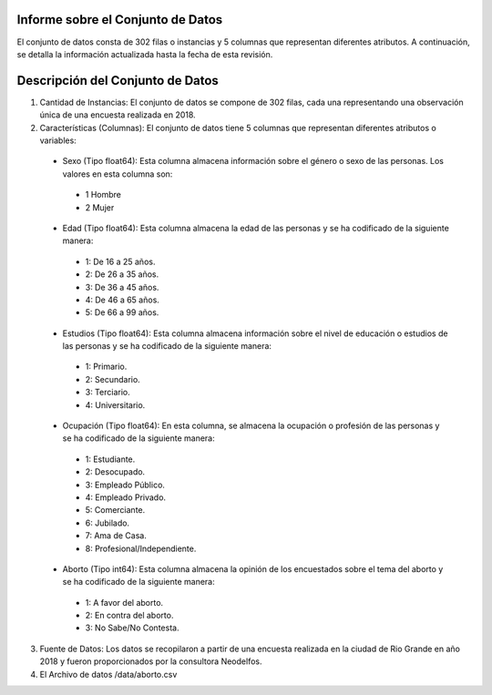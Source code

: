 Informe sobre el Conjunto de Datos
=================================
El conjunto de datos consta de 302 filas o instancias y 5 columnas que representan diferentes atributos. A continuación, se detalla la información actualizada hasta la fecha de esta revisión.

Descripción del Conjunto de Datos
=================================
1.	Cantidad de Instancias: El conjunto de datos se compone de 302 filas, cada una representando una observación única de una encuesta realizada en 2018.

2.	Características (Columnas): El conjunto de datos tiene 5 columnas que representan diferentes atributos o variables:
  •	Sexo (Tipo float64): Esta columna almacena información sobre el género o sexo de las personas. Los valores en esta columna son:
    •	1 Hombre
    •	2 Mujer
  •	Edad (Tipo float64): Esta columna almacena la edad de las personas y se ha codificado de la siguiente manera:
    •	1: De 16 a 25 años.
    •	2: De 26 a 35 años.
    •	3: De 36 a 45 años.
    •	4: De 46 a 65 años.
    •	5: De 66 a 99 años.
  •	Estudios (Tipo float64): Esta columna almacena información sobre el nivel de educación o estudios de las personas y se ha codificado de la siguiente manera:
    •	1: Primario.
    •	2: Secundario.
    •	3: Terciario.
    •	4: Universitario.
  •	Ocupación (Tipo float64): En esta columna, se almacena la ocupación o profesión de las personas y se ha codificado de la siguiente manera:
    •	1: Estudiante.
    •	2: Desocupado.
    •	3: Empleado Público.
    •	4: Empleado Privado.
    •	5: Comerciante.
    •	6: Jubilado.
    •	7: Ama de Casa.
    •	8: Profesional/Independiente.
  •	Aborto (Tipo int64): Esta columna almacena la opinión de los encuestados sobre el tema del aborto y se ha codificado de la siguiente manera:
    •	1: A favor del aborto.
    •	2: En contra del aborto.
    •	3: No Sabe/No Contesta.

3.	Fuente de Datos: Los datos se recopilaron a partir de una encuesta realizada en la ciudad de Rio Grande en año 2018 y fueron proporcionados por la consultora Neodelfos.

4.  El Archivo de datos /data/aborto.csv
